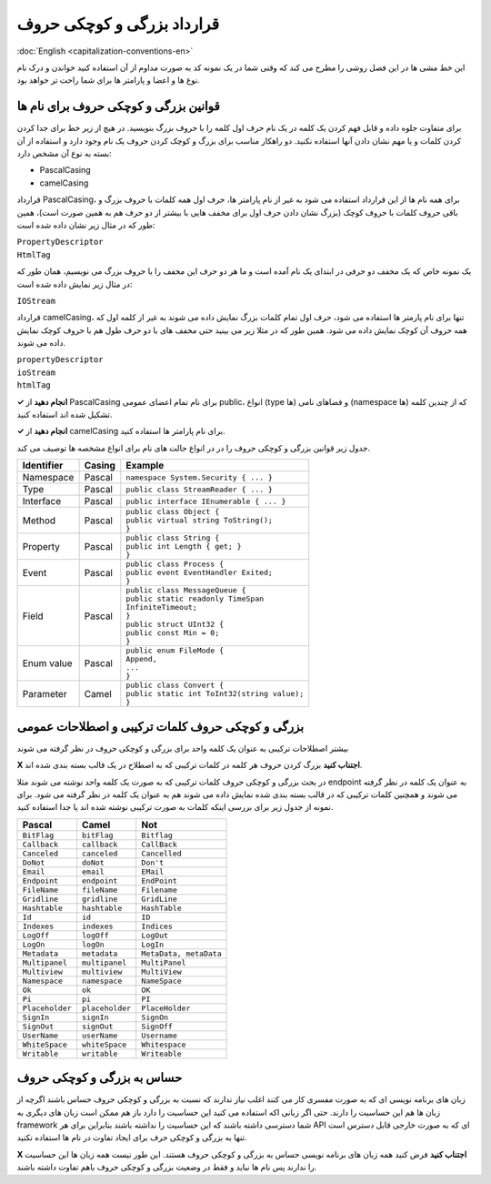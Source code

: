 .. rst-class:: persian

قرارداد بزرگی و کوچکی حروف
===========================

:doc:`English <capitalization-conventions-en>`

این خط مشی ها در این فصل روشی را مطرح می کند که وقتی شما در یک نمونه کد به صورت
مداوم از آن استفاده کنید خواندن و درک نام نوع ها و اعضا و پارامتر ها برای شما 
راحت تر خواهد بود.

قوانین بزرگی و کوچکی حروف برای نام ها
-------------------------------------

برای متفاوت جلوه داده و قابل فهم کردن یک کلمه در یک نام حرف اول کلمه را با
حروف بزرگ بنویسید. در هیچ از زیر خط برای جدا کردن کردن کلمات و یا مهم نشان دادن 
آنها استفاده نکنید. دو راهکار مناسب برای بزرگ و کوچک کردن حروف یک نام وجود
دارد و استفاده از آن بسته به نوع آن مشخص دارد:

-  PascalCasing

-  camelCasing

قرارداد PascalCasing، برای همه نام ها از این قرارداد استفاده می شود به غیر از
نام پارامتر ها، حرف اول همه کلمات با حروف بزرگ و باقی حروف کلمات با حروف کوچک
(بزرگ نشان دادن حرف اول برای مخفف هایی با بیشتر از دو حرف هم به همین صورت است)،
همین طور که در مثال زیر نشان داده شده است:

| ``PropertyDescriptor``
| ``HtmlTag``

یک نمونه خاص که یک مخفف دو حرفی در ابتدای یک نام آمده است و ما هر دو حرف این 
مخفف را با حروف بزرگ می نویسیم، همان طور که در مثال زیر نمایش داده شده است:

``IOStream``

قرارداد camelCasing، تنها برای نام پارمتر ها استفاده می شود، حرف اول تمام کلمات
بزرگ نمایش داده می شوند به غیر از کلمه اول که همه حروف آن کوچک نمایش داده 
می شود. همین طور که در مثلا زیر می بینید حتی مخفف های با دو حرف طول هم با حروف
کوچک نمایش داده می شوند.

| ``propertyDescriptor``
| ``ioStream``
| ``htmlTag``

**✓ انجام دهید** از PascalCasing برای نام تمام اعضای عمومی public، انواع (type
ها) و فضاهای نامی (namespace ها) که از چندین کلمه تشکیل شده اند استفاده کنید.

**✓ انجام دهید** از camelCasing برای نام پارامتر ها استفاده کنید.

جدول زیر قوانین بزرگی و کوچکی حروف را در در انواع حالت های نام برای انواع 
مشخصه ها توصیف می کند.

.. rst-class:: ltr

+------------+--------+------------------------------------------------+
| Identifier | Casing | Example                                        |
+============+========+================================================+
| Namespace  | Pascal | ``namespace System.Security { ... }``          |
+------------+--------+------------------------------------------------+
| Type       | Pascal | ``public class StreamReader { ... }``          |
+------------+--------+------------------------------------------------+
| Interface  | Pascal | ``public interface IEnumerable { ... }``       |
+------------+--------+------------------------------------------------+
| Method     | Pascal | | ``public class Object {``                    |
|            |        | | ``public virtual string ToString();``        |
|            |        | | ``}``                                        |
+------------+--------+------------------------------------------------+
| Property   | Pascal | | ``public class String {``                    |
|            |        | | ``public int Length { get; }``               |
|            |        | | ``}``                                        |
+------------+--------+------------------------------------------------+
| Event      | Pascal | | ``public class Process {``                   |
|            |        | | ``public event EventHandler Exited;``        |
|            |        | | ``}``                                        |
+------------+--------+------------------------------------------------+
| Field      | Pascal | | ``public class MessageQueue {``              |
|            |        | | ``public static readonly TimeSpan``          |
|            |        | | ``InfiniteTimeout;``                         |
|            |        | | ``}``                                        |
|            |        | | ``public struct UInt32 {``                   |
|            |        | | ``public const Min = 0;``                    |
|            |        | | ``}``                                        |
+------------+--------+------------------------------------------------+
| Enum value | Pascal | | ``public enum FileMode {``                   |
|            |        | | ``Append,``                                  |
|            |        | | ``...``                                      |
|            |        | | ``}``                                        |
+------------+--------+------------------------------------------------+
| Parameter  | Camel  | | ``public class Convert {``                   |
|            |        | | ``public static int ToInt32(string value);`` |
|            |        | | ``}``                                        |
+------------+--------+------------------------------------------------+

بزرگی و کوچکی حروف کلمات ترکیبی و اصطلاحات عمومی
------------------------------------------------

بیشتر اصطلاحات ترکیبی به عنوان یک کلمه واحد برای بزرگی و کوچکی حروف در نظر گرفته
می شوند

**X اجتناب کنید** بزرگ کردن حروف هر کلمه در کلمات ترکیبی که به اصطلاح در یک قالب
بسته بندی شده اند.

در بحث بزرگی و کوچکی حروف کلمات ترکیبی که به صورت یک کلمه واحد نوشته می شوند مثلا
endpoint به عنوان یک کلمه در نظر گرفته می شوند و همچنین کلمات ترکیبی که در قالب
بسته بندی شده نمایش داده می شوند هم به عنوان یک کلمه در نظر گرفته می شود. برای
نمونه از جدول زیر برای بررسی اینکه کلمات به صورت ترکیبی نوشته شده اند یا جدا
استفاده کنید.

=============== =============== ======================
Pascal          Camel           Not
=============== =============== ======================
``BitFlag``     ``bitFlag``     ``Bitflag``
``Callback``    ``callback``    ``CallBack``
``Canceled``    ``canceled``    ``Cancelled``
``DoNot``       ``doNot``       ``Don't``
``Email``       ``email``       ``EMail``
``Endpoint``    ``endpoint``    ``EndPoint``
``FileName``    ``fileName``    ``Filename``
``Gridline``    ``gridline``    ``GridLine``
``Hashtable``   ``hashtable``   ``HashTable``
``Id``          ``id``          ``ID``
``Indexes``     ``indexes``     ``Indices``
``LogOff``      ``logOff``      ``LogOut``
``LogOn``       ``logOn``       ``LogIn``
``Metadata``    ``metadata``    ``MetaData, metaData``
``Multipanel``  ``multipanel``  ``MultiPanel``
``Multiview``   ``multiview``   ``MultiView``
``Namespace``   ``namespace``   ``NameSpace``
``Ok``          ``ok``          ``OK``
``Pi``          ``pi``          ``PI``
``Placeholder`` ``placeholder`` ``PlaceHolder``
``SignIn``      ``signIn``      ``SignOn``
``SignOut``     ``signOut``     ``SignOff``
``UserName``    ``userName``    ``Username``
``WhiteSpace``  ``whiteSpace``  ``Whitespace``
``Writable``    ``writable``    ``Writeable``
=============== =============== ======================

حساس به بزرگی و کوچکی حروف
--------------------------

زبان های برنامه نویسی ای که به صورت مفسری کار می کنند اغلب نیاز ندارند که نسبت
به بزرگی و کوچکی حروف حساس باشند اگرچه از زبان ها هم این حساسیت را دارند. حتی 
اگر زبانی اکه استفاده می کنید این حساسیت را دارد باز هم ممکن است زبان های دیگری
به framework شما دسترسی داشته باشند که این حساسیت را نداشته باشند بنابراین برای 
هر API ای که به صورت خارجی قابل دسترس است تنها به بزرگی و کوچکی حرف برای ایجاد 
تفاوت در نام ها استفاده نکنید.

**X اجتناب کنید** فرض کنید همه زبان های برنامه نویسی حساس به بزرگی و کوچکی حروف
هستند. این طور نیست همه زبان ها این حساسیت را ندارند پس نام ها نباید و فقط در 
وضعیت بزرگی و کوچکی حروف باهم تفاوت داشته باشند.


